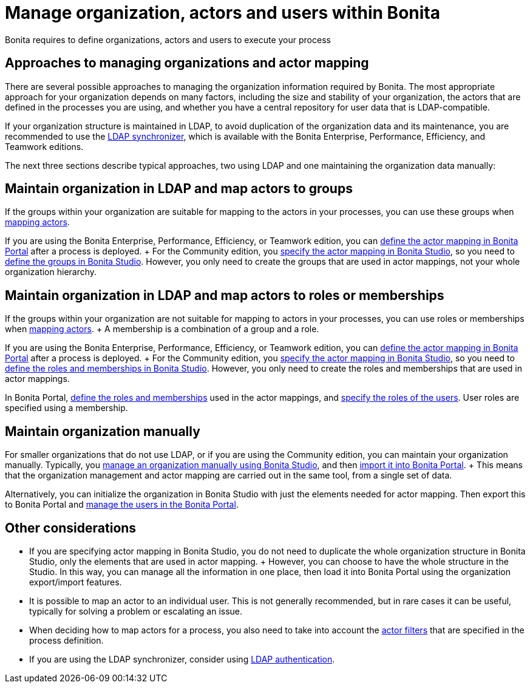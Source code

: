 = Manage organization, actors and users within Bonita

Bonita requires to define organizations, actors and users to execute your process

== Approaches to managing organizations and actor mapping

There are several possible approaches to managing the organization information required by Bonita.
The most appropriate approach for your organization depends on many factors, including the size and stability of your organization, the actors that are defined in the processes you are using, and whether you have a central repository for user data that is LDAP-compatible.

If your organization structure is maintained in LDAP, to avoid duplication of the organization data and its maintenance, you are recommended to use the xref:ldap-synchronizer.adoc[LDAP synchronizer], which is available with the Bonita Enterprise, Performance, Efficiency, and Teamwork editions.

The next three sections describe typical approaches, two using LDAP and one maintaining the organization data manually:

== Maintain organization in LDAP and map actors to groups

If the groups within your organization are suitable for mapping to the actors in your processes, you can use these groups when xref:actors.adoc[mapping actors].

If you are using the Bonita Enterprise, Performance, Efficiency, or Teamwork edition, you can xref:processes.adoc[define the actor mapping in Bonita Portal] after a process is deployed.
+ For the Community edition, you xref:actors.adoc[specify the actor mapping in Bonita Studio], so you need to xref:organization-management-in-bonita-bpm-studio.adoc[define the groups in Bonita Studio].
However, you only need to create the groups that are used in actor mappings, not your whole organization hierarchy.

== Maintain organization in LDAP and map actors to roles or memberships

If the groups within your organization are not suitable for mapping to actors in your processes, you can use roles or memberships when xref:actors.adoc[mapping actors].
+ A membership is a combination of a group and a role.

If you are using the Bonita Enterprise, Performance, Efficiency, or Teamwork edition, you can xref:processes.adoc[define the actor mapping in Bonita Portal] after a process is deployed.
+ For the Community edition, you xref:actors.adoc[specify the actor mapping in Bonita Studio], so you need to xref:organization-management-in-bonita-bpm-studio.adoc[define the roles and memberships in Bonita Studio].
However, you only need to create the roles and memberships that are used in actor mappings.

In Bonita Portal, xref:role.adoc[define the roles and memberships] used in the actor mappings, and xref:manage-a-user.adoc[specify the roles of the users].
User roles are specified using a membership.

== Maintain organization manually

For smaller organizations that do not use LDAP, or if you are using the Community edition, you can maintain your organization manually.
Typically, you xref:organization-management-in-bonita-bpm-studio.adoc[manage an organization manually using Bonita Studio], and then xref:import-export-an-organization.adoc[import it into Bonita Portal].
+ This means that the organization management and actor mapping are carried out in the same tool, from a single set of data.

Alternatively, you can initialize the organization in Bonita Studio with just the elements needed for actor mapping.
Then export this to Bonita Portal and xref:manage-a-user.adoc[manage the users in the Bonita Portal].

== Other considerations

* If you are specifying actor mapping in Bonita Studio, you do not need to duplicate the whole organization structure in Bonita Studio, only the elements that are used in actor mapping.
+ However, you can choose to have the whole structure in the Studio.
In this way, you can manage all the information in one place, then load it into Bonita Portal using the organization export/import features.
* It is possible to map an actor to an individual user.
This is not generally recommended, but in rare cases it can be useful, typically for solving a problem or escalating an issue.
* When deciding how to map actors for a process, you also need to take into account the xref:actor-filtering.adoc[actor filters] that are specified in the process definition.
* If you are using the LDAP synchronizer, consider using xref:active-directory-or-ldap-authentication.adoc[LDAP authentication].
